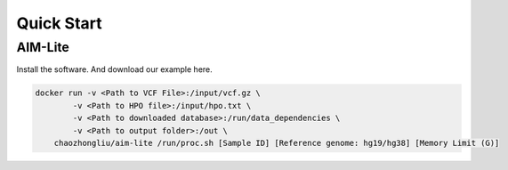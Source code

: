 .. _quickstart:

*************
Quick Start
*************

AIM-Lite
=============

Install the software. And download our example here. 

.. code-block:: bash
    
    docker run -v <Path to VCF File>:/input/vcf.gz \
            -v <Path to HPO file>:/input/hpo.txt \
            -v <Path to downloaded database>:/run/data_dependencies \
            -v <Path to output folder>:/out \
        chaozhongliu/aim-lite /run/proc.sh [Sample ID] [Reference genome: hg19/hg38] [Memory Limit (G)]





